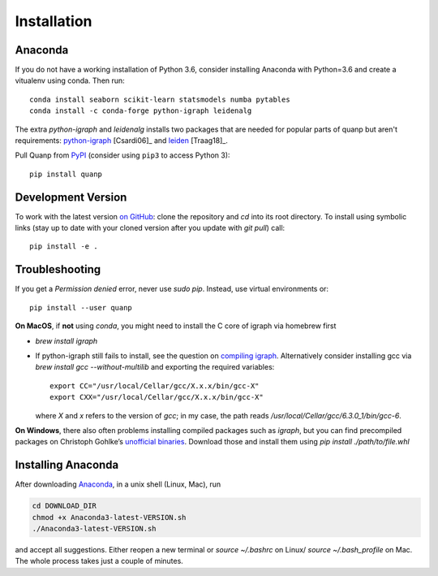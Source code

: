 Installation
------------

Anaconda
~~~~~~~~
If you do not have a working installation of Python 3.6, consider
installing Anaconda with Python=3.6 and create a vitualenv using conda. Then run::

    conda install seaborn scikit-learn statsmodels numba pytables
    conda install -c conda-forge python-igraph leidenalg	

The extra `python-igraph` and `leidenalg` installs two packages that are needed for popular
parts of quanp but aren't requirements: python-igraph_ [Csardi06]_ and leiden_ [Traag18]_.

.. _python-igraph: http://igraph.org/python/
.. _leiden: https://leidenalg.readthedocs.io

Pull Quanp from `PyPI <https://pypi.org/project/quanp>`__ (consider using ``pip3`` to access Python 3)::

    pip install quanp

.. _from PyPI: https://pypi.org/project/quanp


Development Version
~~~~~~~~~~~~~~~~~~~
To work with the latest version `on GitHub`_: clone the repository and `cd` into
its root directory. To install using symbolic links (stay up to date with your
cloned version after you update with `git pull`) call::

    pip install -e .

.. _on GitHub: https://github.com/hkailee/quanp


Troubleshooting
~~~~~~~~~~~~~~~
If you get a `Permission denied` error, never use `sudo pip`. Instead, use virtual environments or::

    pip install --user quanp

**On MacOS**, if **not** using `conda`, you might need to install the C core of igraph via homebrew first

- `brew install igraph`
- If python-igraph still fails to install, see the question on `compiling igraph`_.
  Alternatively consider installing gcc via `brew install gcc --without-multilib`
  and exporting the required variables::

      export CC="/usr/local/Cellar/gcc/X.x.x/bin/gcc-X"
      export CXX="/usr/local/Cellar/gcc/X.x.x/bin/gcc-X"

  where `X` and `x` refers to the version of `gcc`;
  in my case, the path reads `/usr/local/Cellar/gcc/6.3.0_1/bin/gcc-6`.

**On Windows**, there also often problems installing compiled packages such as `igraph`,
but you can find precompiled packages on Christoph Gohlke’s `unofficial binaries`_.
Download those and install them using `pip install ./path/to/file.whl`

.. _compiling igraph: https://stackoverflow.com/q/29589696/247482
.. _unofficial binaries: https://www.lfd.uci.edu/~gohlke/pythonlibs/


Installing Anaconda
~~~~~~~~~~~~~~~~~~~~
After downloading Anaconda_, in a unix shell (Linux, Mac), run

.. code:: shell

    cd DOWNLOAD_DIR
    chmod +x Anaconda3-latest-VERSION.sh
    ./Anaconda3-latest-VERSION.sh

and accept all suggestions.
Either reopen a new terminal or `source ~/.bashrc` on Linux/ `source ~/.bash_profile` on Mac.
The whole process takes just a couple of minutes.

.. _Anaconda: https://docs.anaconda.com/anaconda/
